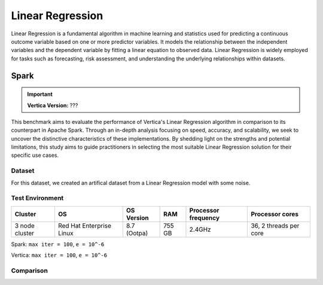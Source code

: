 
.. _benchmarks.linear_reg:


==================
Linear Regression
==================

Linear Regression is a fundamental algorithm in machine 
learning and statistics used for predicting a continuous 
outcome variable based on one or more predictor 
variables. It models the relationship between the 
independent variables and the dependent variable by 
fitting a linear equation to observed data. Linear 
Regression is widely employed for tasks such as 
forecasting, risk assessment, and understanding the 
underlying relationships within datasets.

Spark
~~~~~~

.. important::

    **Vertica Version:** ???

This benchmark aims to evaluate the performance of 
Vertica's Linear Regression algorithm in comparison 
to its counterpart in Apache Spark. Through an 
in-depth analysis focusing on speed, accuracy, and 
scalability, we seek to uncover the distinctive 
characteristics of these implementations. By 
shedding light on the strengths and potential 
limitations, this study aims to guide practitioners 
in selecting the most suitable Linear Regression 
solution for their specific use cases.


Dataset
^^^^^^^^

For this dataset, we created an artifical dataset from a Linear Regression model with some noise.

Test Environment
^^^^^^^^^^^^^^^^^^^


.. list-table:: 
  :header-rows: 1

  * - Cluster
    - OS
    - OS Version
    - RAM
    - Processor frequency
    - Processor cores
  * - 3 node cluster
    - Red Hat Enterprise Linux 
    - 8.7 (Ootpa)
    - 755 GB
    - 2.4GHz
    - 36, 2 threads per core

Spark: ``max iter = 100``, ``e = 10^-6``

Vertica: ``max iter = 100``, ``e = 10^-6``


Comparison
^^^^^^^^^^^

.. csv-table:: Vertica vs. Spark
  :file: /_static/benchmark_lr_table.csv
  :header-rows: 2

.. ipython:: python
  :suppress:

  import plotly.graph_objects as go
  data = {
      'Size': ['1M', '10M'],
      'Vertica BFGS': [4.49, 26.39],
      'Vertica Newton': [4.81, 26.04],
      'Spark BFGS': [1.43, 96.98],
      'Spark Newton': [0.7, 2.09],
  }
  fig = go.Figure()
  bar_width = 0.22  # Set the width of each bar
  fig.add_trace(go.Bar(
      x=data['Size'],
      y=data['Vertica BFGS'],
      width=bar_width,
      text=data['Vertica BFGS'],
      textposition='outside',
      marker_color="black",
      name='Vertica BFGS',
      offset=-0.5
  ))
  fig.add_trace(go.Bar(
      x=data['Size'],
      y=data['Vertica Newton'],
      width=bar_width,
      text=data['Vertica Newton'],
      textposition='outside',
      marker_color="blue",
      name='Vertica Newton',
      offset=-0.25
  ))
  fig.add_trace(go.Bar(
      x=data['Size'],
      y=data['Spark BFGS'],
      width=bar_width,
      text=data['Spark BFGS'],
      textposition='outside',
      marker_color="red",
      name='Spark BFGS',
      offset=0
  ))
  fig.add_trace(go.Bar(
      x=data['Size'],
      y=data['Spark Newton'],
      width=bar_width,
      text=data['Spark Newton'],
      textposition='outside',
      marker_color="green",
      name='Spark Newton',
      offset=0.25
  ))
  fig.update_layout(
      title='Time Comparison (100 Columns)',
      xaxis=dict(title='Size'),
      yaxis=dict(title='Time (seconds)'),
      # barmode='group',
      # bargap=0.8,
      width=600,
      height=500
  )
  fig.write_html("/project/data/VerticaPy/docs/figures/benchmark_linear_regression_spark_time.html")

.. raw:: html
  :file: /project/data/VerticaPy/docs/figures/benchmark_linear_regression_spark_time.html



.. ipython:: python
  :suppress:

  import plotly.graph_objects as go
  data = {
      'Size': ['100M', '1B'],
      'Vertica BFGS': [84.7, 1748.51],
      'Vertica Newton': [85.93, 1808.56],
      'Spark BFGS': [216, 2568.68],
      'Spark Newton': [68.47, 1788.75],
  }
  fig = go.Figure()
  bar_width = 0.22  # Set the width of each bar
  fig.add_trace(go.Bar(
      x=data['Size'],
      y=data['Vertica BFGS'],
      width=bar_width,
      text=data['Vertica BFGS'],
      textposition='outside',
      marker_color="black",
      name='Vertica BFGS',
      offset=-0.5
  ))
  fig.add_trace(go.Bar(
      x=data['Size'],
      y=data['Vertica Newton'],
      width=bar_width,
      text=data['Vertica Newton'],
      textposition='outside',
      marker_color="blue",
      name='Vertica Newton',
      offset=-0.25
  ))
  fig.add_trace(go.Bar(
      x=data['Size'],
      y=data['Spark BFGS'],
      width=bar_width,
      text=data['Spark BFGS'],
      textposition='outside',
      marker_color="red",
      name='Spark BFGS',
      offset=0
  ))
  fig.add_trace(go.Bar(
      x=data['Size'],
      y=data['Spark Newton'],
      width=bar_width,
      text=data['Spark Newton'],
      textposition='outside',
      marker_color="green",
      name='Spark Newton',
      offset=0.25
  ))
  fig.update_layout(
      title='Time Comparison (100 Columns)',
      xaxis=dict(title='Size'),
      yaxis=dict(title='Time (seconds)'),
      width=600,
      height=500
  )
  fig.write_html("/project/data/VerticaPy/docs/figures/benchmark_linear_regression_spark_time_2.html")

.. raw:: html
  :file: /project/data/VerticaPy/docs/figures/benchmark_linear_regression_spark_time_2.html